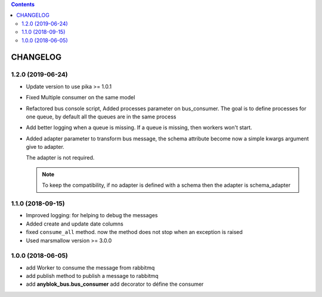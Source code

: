 .. This file is a part of the AnyBlok / Bus project
..
..    Copyright (C) 2018 Jean-Sebastien SUZANNE <jssuzanne@anybox.fr>
..    Copyright (C) 2019 Jean-Sebastien SUZANNE <js.suzanne@gmail.com.fr>
..
.. This Source Code Form is subject to the terms of the Mozilla Public License,
.. v. 2.0. If a copy of the MPL was not distributed with this file,You can
.. obtain one at http://mozilla.org/MPL/2.0/.

.. contents::

CHANGELOG
=========

1.2.0 (2019-06-24)
------------------

* Update version to use pika >= 1.0.1
* Fixed Multiple consumer on the same model
* Refactored bus console script, Added processes parameter on bus_consumer.
  The goal is to define processes for one queue, by default all the queues 
  are in the same process
* Add better logging when a queue is missing. If a queue is missing, then
  workers won't start.
* Added adapter parameter to transform bus message, the schema attribute
  become now a simple kwargs argument give to adapter.

  The adapter is not required.

  .. note::
  
      To keep the compatibility, if no adapter is defined with a schema then
      the adapter is schema_adapter

1.1.0 (2018-09-15)
------------------

* Improved logging: for helping to debug the messages
* Added create and update date columns
* fixed ``consume_all`` method. now the method does not stop when an exception is raised
* Used marsmallow version >= 3.0.0

1.0.0 (2018-06-05)
------------------

* add Worker to consume the message from rabbitmq
* add publish method to publish a message to rabbitmq
* add **anyblok_bus.bus_consumer** add decorator to défine the consumer
